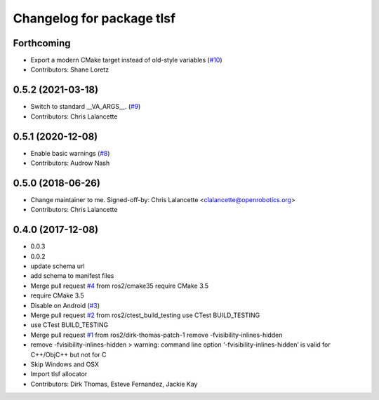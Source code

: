 ^^^^^^^^^^^^^^^^^^^^^^^^^^
Changelog for package tlsf
^^^^^^^^^^^^^^^^^^^^^^^^^^

Forthcoming
-----------
* Export a modern CMake target instead of old-style variables (`#10 <https://github.com/ros2/tlsf/issues/10>`_)
* Contributors: Shane Loretz

0.5.2 (2021-03-18)
------------------
* Switch to standard __VA_ARGS_\_. (`#9 <https://github.com/ros2/tlsf/issues/9>`_)
* Contributors: Chris Lalancette

0.5.1 (2020-12-08)
------------------
* Enable basic warnings (`#8 <https://github.com/ros2/tlsf/issues/8>`_)
* Contributors: Audrow Nash

0.5.0 (2018-06-26)
------------------
* Change maintainer to me.
  Signed-off-by: Chris Lalancette <clalancette@openrobotics.org>
* Contributors: Chris Lalancette

0.4.0 (2017-12-08)
------------------
* 0.0.3
* 0.0.2
* update schema url
* add schema to manifest files
* Merge pull request `#4 <https://github.com/ros2/tlsf/issues/4>`_ from ros2/cmake35
  require CMake 3.5
* require CMake 3.5
* Disable on Android (`#3 <https://github.com/ros2/tlsf/issues/3>`_)
* Merge pull request `#2 <https://github.com/ros2/tlsf/issues/2>`_ from ros2/ctest_build_testing
  use CTest BUILD_TESTING
* use CTest BUILD_TESTING
* Merge pull request `#1 <https://github.com/ros2/tlsf/issues/1>`_ from ros2/dirk-thomas-patch-1
  remove -fvisibility-inlines-hidden
* remove -fvisibility-inlines-hidden
  > warning: command line option ‘-fvisibility-inlines-hidden’ is valid for C++/ObjC++ but not for C
* Skip Windows and OSX
* Import tlsf allocator
* Contributors: Dirk Thomas, Esteve Fernandez, Jackie Kay
